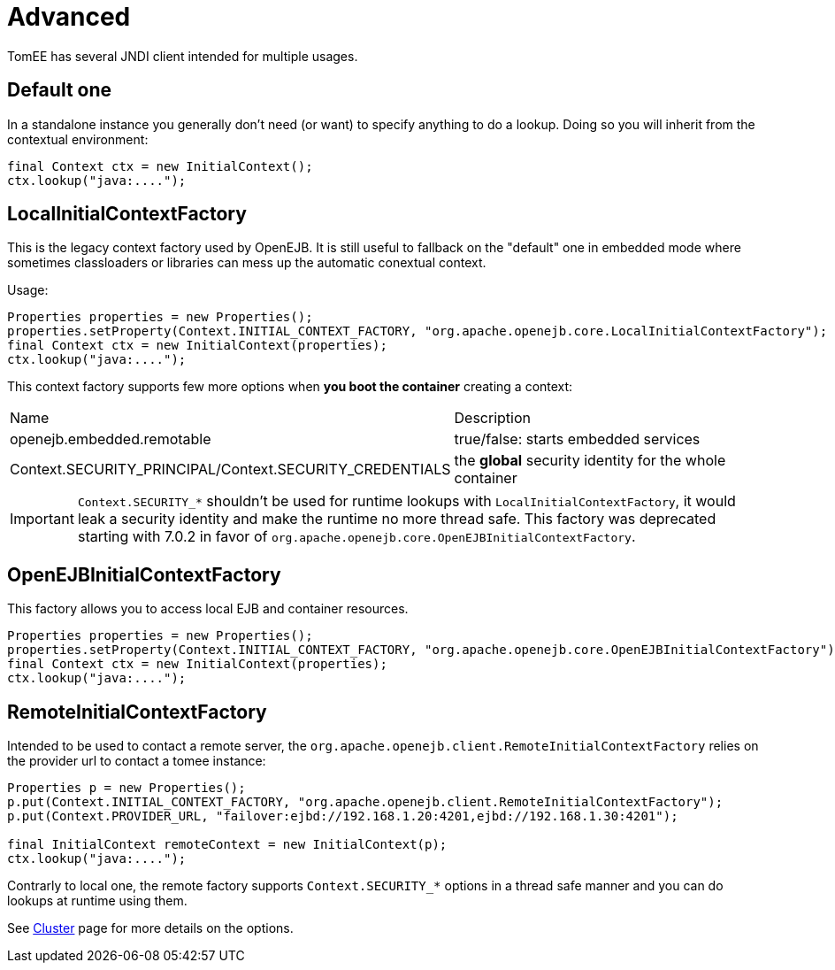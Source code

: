 = Advanced
:jbake-date: 2016-10-14
:jbake-type: page
:jbake-status: published
:jbake-tomeepdf:

TomEE has several JNDI client intended for multiple usages.

== Default one

In a standalone instance you generally don't need (or want) to specify anything
to do a lookup. Doing so you will inherit from the contextual environment:

[source,java]
----
final Context ctx = new InitialContext();
ctx.lookup("java:....");
----

== LocalInitialContextFactory

This is the legacy context factory used by OpenEJB. It is still useful to fallback
on the "default" one in embedded mode where sometimes classloaders or libraries can mess
up the automatic conextual context.

Usage:

[source,java]
----
Properties properties = new Properties();
properties.setProperty(Context.INITIAL_CONTEXT_FACTORY, "org.apache.openejb.core.LocalInitialContextFactory");
final Context ctx = new InitialContext(properties);
ctx.lookup("java:....");
----

This context factory supports few more options when *you boot the container* creating a context:

|===
| Name | Description
| openejb.embedded.remotable | true/false: starts embedded services
| Context.SECURITY_PRINCIPAL/Context.SECURITY_CREDENTIALS | the *global* security identity for the whole container
|===

IMPORTANT: `Context.SECURITY_*` shouldn't be used for runtime lookups with `LocalInitialContextFactory`, it would leak a security identity and make the runtime no more thread safe.
This factory was deprecated starting with 7.0.2 in favor of `org.apache.openejb.core.OpenEJBInitialContextFactory`.

== OpenEJBInitialContextFactory

This factory allows you to access local EJB and container resources.

[source,java]
----
Properties properties = new Properties();
properties.setProperty(Context.INITIAL_CONTEXT_FACTORY, "org.apache.openejb.core.OpenEJBInitialContextFactory");
final Context ctx = new InitialContext(properties);
ctx.lookup("java:....");
----

== RemoteInitialContextFactory

Intended to be used to contact a remote server, the `org.apache.openejb.client.RemoteInitialContextFactory` relies on the provider url
to contact a tomee instance:

[source,java]
----
Properties p = new Properties();
p.put(Context.INITIAL_CONTEXT_FACTORY, "org.apache.openejb.client.RemoteInitialContextFactory");
p.put(Context.PROVIDER_URL, "failover:ejbd://192.168.1.20:4201,ejbd://192.168.1.30:4201");

final InitialContext remoteContext = new InitialContext(p);
ctx.lookup("java:....");
----

Contrarly to local one, the remote factory supports `Context.SECURITY_*` options in a thread safe manner and you can do lookups at runtime using them.

See link:../../admin/cluster/index.html[Cluster] page for more details on the options.
